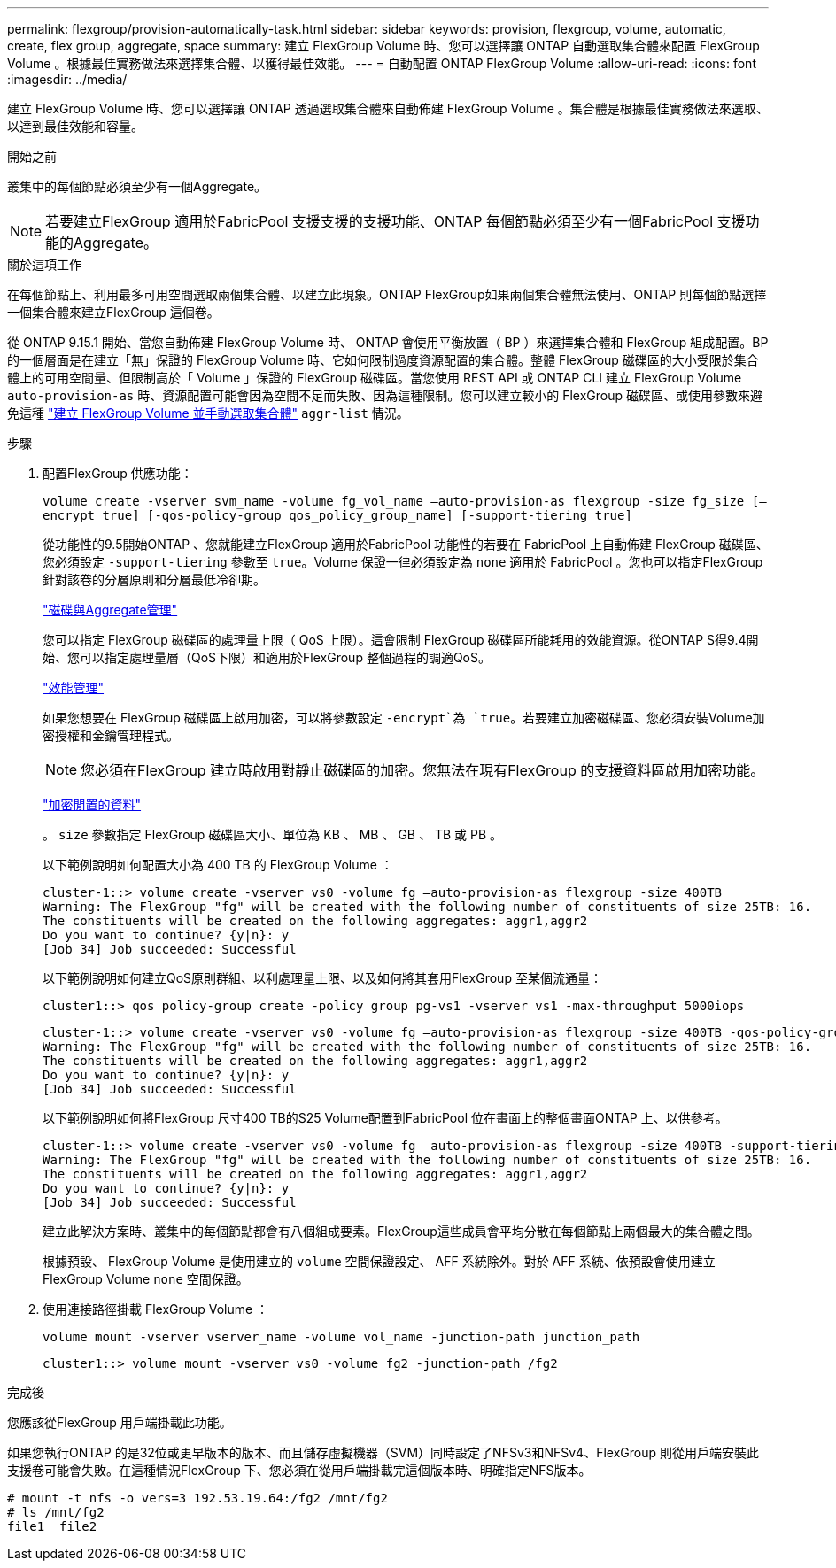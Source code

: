 ---
permalink: flexgroup/provision-automatically-task.html 
sidebar: sidebar 
keywords: provision, flexgroup, volume, automatic, create, flex group, aggregate, space 
summary: 建立 FlexGroup Volume 時、您可以選擇讓 ONTAP 自動選取集合體來配置 FlexGroup Volume 。根據最佳實務做法來選擇集合體、以獲得最佳效能。 
---
= 自動配置 ONTAP FlexGroup Volume
:allow-uri-read: 
:icons: font
:imagesdir: ../media/


[role="lead"]
建立 FlexGroup Volume 時、您可以選擇讓 ONTAP 透過選取集合體來自動佈建 FlexGroup Volume 。集合體是根據最佳實務做法來選取、以達到最佳效能和容量。

.開始之前
叢集中的每個節點必須至少有一個Aggregate。

[NOTE]
====
若要建立FlexGroup 適用於FabricPool 支援支援的支援功能、ONTAP 每個節點必須至少有一個FabricPool 支援功能的Aggregate。

====
.關於這項工作
在每個節點上、利用最多可用空間選取兩個集合體、以建立此現象。ONTAP FlexGroup如果兩個集合體無法使用、ONTAP 則每個節點選擇一個集合體來建立FlexGroup 這個卷。

從 ONTAP 9.15.1 開始、當您自動佈建 FlexGroup Volume 時、 ONTAP 會使用平衡放置（ BP ）來選擇集合體和 FlexGroup 組成配置。BP 的一個層面是在建立「無」保證的 FlexGroup Volume 時、它如何限制過度資源配置的集合體。整體 FlexGroup 磁碟區的大小受限於集合體上的可用空間量、但限制高於「 Volume 」保證的 FlexGroup 磁碟區。當您使用 REST API 或 ONTAP CLI 建立 FlexGroup Volume `auto-provision-as` 時、資源配置可能會因為空間不足而失敗、因為這種限制。您可以建立較小的 FlexGroup 磁碟區、或使用參數來避免這種 link:create-task.html["建立 FlexGroup Volume 並手動選取集合體"] `aggr-list` 情況。

.步驟
. 配置FlexGroup 供應功能：
+
`volume create -vserver svm_name -volume fg_vol_name –auto-provision-as flexgroup -size fg_size [–encrypt true] [-qos-policy-group qos_policy_group_name] [-support-tiering true]`

+
從功能性的9.5開始ONTAP 、您就能建立FlexGroup 適用於FabricPool 功能性的若要在 FabricPool 上自動佈建 FlexGroup 磁碟區、您必須設定 `-support-tiering` 參數至 `true`。Volume 保證一律必須設定為 `none` 適用於 FabricPool 。您也可以指定FlexGroup 針對該卷的分層原則和分層最低冷卻期。

+
link:../disks-aggregates/index.html["磁碟與Aggregate管理"]

+
您可以指定 FlexGroup 磁碟區的處理量上限（ QoS 上限）。這會限制 FlexGroup 磁碟區所能耗用的效能資源。從ONTAP S得9.4開始、您可以指定處理量層（QoS下限）和適用於FlexGroup 整個過程的調適QoS。

+
link:../performance-admin/index.html["效能管理"]

+
如果您想要在 FlexGroup 磁碟區上啟用加密，可以將參數設定 `-encrypt`為 `true`。若要建立加密磁碟區、您必須安裝Volume加密授權和金鑰管理程式。

+

NOTE: 您必須在FlexGroup 建立時啟用對靜止磁碟區的加密。您無法在現有FlexGroup 的支援資料區啟用加密功能。

+
link:../encryption-at-rest/index.html["加密閒置的資料"]

+
。 `size` 參數指定 FlexGroup 磁碟區大小、單位為 KB 、 MB 、 GB 、 TB 或 PB 。

+
以下範例說明如何配置大小為 400 TB 的 FlexGroup Volume ：

+
[listing]
----
cluster-1::> volume create -vserver vs0 -volume fg –auto-provision-as flexgroup -size 400TB
Warning: The FlexGroup "fg" will be created with the following number of constituents of size 25TB: 16.
The constituents will be created on the following aggregates: aggr1,aggr2
Do you want to continue? {y|n}: y
[Job 34] Job succeeded: Successful
----
+
以下範例說明如何建立QoS原則群組、以利處理量上限、以及如何將其套用FlexGroup 至某個流通量：

+
[listing]
----
cluster1::> qos policy-group create -policy group pg-vs1 -vserver vs1 -max-throughput 5000iops
----
+
[listing]
----
cluster-1::> volume create -vserver vs0 -volume fg –auto-provision-as flexgroup -size 400TB -qos-policy-group pg-vs1
Warning: The FlexGroup "fg" will be created with the following number of constituents of size 25TB: 16.
The constituents will be created on the following aggregates: aggr1,aggr2
Do you want to continue? {y|n}: y
[Job 34] Job succeeded: Successful
----
+
以下範例說明如何將FlexGroup 尺寸400 TB的S25 Volume配置到FabricPool 位在畫面上的整個畫面ONTAP 上、以供參考。

+
[listing]
----
cluster-1::> volume create -vserver vs0 -volume fg –auto-provision-as flexgroup -size 400TB -support-tiering true -tiering-policy auto
Warning: The FlexGroup "fg" will be created with the following number of constituents of size 25TB: 16.
The constituents will be created on the following aggregates: aggr1,aggr2
Do you want to continue? {y|n}: y
[Job 34] Job succeeded: Successful
----
+
建立此解決方案時、叢集中的每個節點都會有八個組成要素。FlexGroup這些成員會平均分散在每個節點上兩個最大的集合體之間。

+
根據預設、 FlexGroup Volume 是使用建立的 `volume` 空間保證設定、 AFF 系統除外。對於 AFF 系統、依預設會使用建立 FlexGroup Volume `none` 空間保證。

. 使用連接路徑掛載 FlexGroup Volume ：
+
`volume mount -vserver vserver_name -volume vol_name -junction-path junction_path`

+
[listing]
----
cluster1::> volume mount -vserver vs0 -volume fg2 -junction-path /fg2
----


.完成後
您應該從FlexGroup 用戶端掛載此功能。

如果您執行ONTAP 的是32位或更早版本的版本、而且儲存虛擬機器（SVM）同時設定了NFSv3和NFSv4、FlexGroup 則從用戶端安裝此支援卷可能會失敗。在這種情況FlexGroup 下、您必須在從用戶端掛載完這個版本時、明確指定NFS版本。

[listing]
----
# mount -t nfs -o vers=3 192.53.19.64:/fg2 /mnt/fg2
# ls /mnt/fg2
file1  file2
----